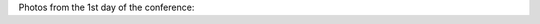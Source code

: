 .. title: Photos from 1st Conference Day
.. slug: photos-day1
.. date: 2016-11-17 17:24:35 UTC+13:00
.. tags: 
.. category: 
.. link: 
.. description: 
.. type: text

Photos from the 1st day of the conference:

.. slides::

   ../../galleries/conference/day1/_MG_7717.JPG
   ../../galleries/conference/day1/_MG_7721.JPG
   ../../galleries/conference/day1/_MG_7729.JPG
   ../../galleries/conference/day1/_MG_7731.JPG
   ../../galleries/conference/day1/_MG_7735.JPG
   ../../galleries/conference/day1/_MG_7739.JPG
   ../../galleries/conference/day1/_MG_7744.JPG
   ../../galleries/conference/day1/_MG_7746.JPG
   ../../galleries/conference/day1/_MG_7754.JPG
   ../../galleries/conference/day1/_MG_7757.JPG
   ../../galleries/conference/day1/_MG_7761.JPG
   ../../galleries/conference/day1/_MG_7763.JPG
   ../../galleries/conference/day1/_MG_7764.JPG
   ../../galleries/conference/day1/_MG_7765.JPG
   ../../galleries/conference/day1/_MG_7771.JPG
   ../../galleries/conference/day1/_MG_7777.JPG
   ../../galleries/conference/day1/_MG_7780.JPG
   ../../galleries/conference/day1/_MG_7782.JPG
   ../../galleries/conference/day1/_MG_7783.JPG
   ../../galleries/conference/day1/_MG_7793.JPG
   ../../galleries/conference/day1/_MG_7796.JPG
   ../../galleries/conference/day1/_MG_7798.JPG
   ../../galleries/conference/day1/_MG_7799.JPG
   ../../galleries/conference/day1/_MG_7804.JPG
   ../../galleries/conference/day1/_MG_7805.JPG
   ../../galleries/conference/day1/_MG_7810.JPG
   ../../galleries/conference/day1/_MG_7814.JPG

